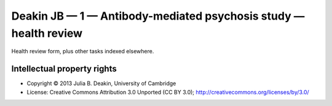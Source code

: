..  docs/source/tasks/deakin_1_healthreview.rst

..  Copyright (C) 2012-2019 Rudolf Cardinal (rudolf@pobox.com).
    .
    This file is part of CamCOPS.
    .
    CamCOPS is free software: you can redistribute it and/or modify
    it under the terms of the GNU General Public License as published by
    the Free Software Foundation, either version 3 of the License, or
    (at your option) any later version.
    .
    CamCOPS is distributed in the hope that it will be useful,
    but WITHOUT ANY WARRANTY; without even the implied warranty of
    MERCHANTABILITY or FITNESS FOR A PARTICULAR PURPOSE. See the
    GNU General Public License for more details.
    .
    You should have received a copy of the GNU General Public License
    along with CamCOPS. If not, see <http://www.gnu.org/licenses/>.

.. _deakin_1_healthreview:


Deakin JB — 1 — Antibody-mediated psychosis study — health review
-----------------------------------------------------------------

Health review form, plus other tasks indexed elsewhere.


Intellectual property rights
~~~~~~~~~~~~~~~~~~~~~~~~~~~~

- Copyright © 2013 Julia B. Deakin, University of Cambridge

- License: Creative Commons Attribution 3.0 Unported (CC BY 3.0);
  http://creativecommons.org/licenses/by/3.0/
